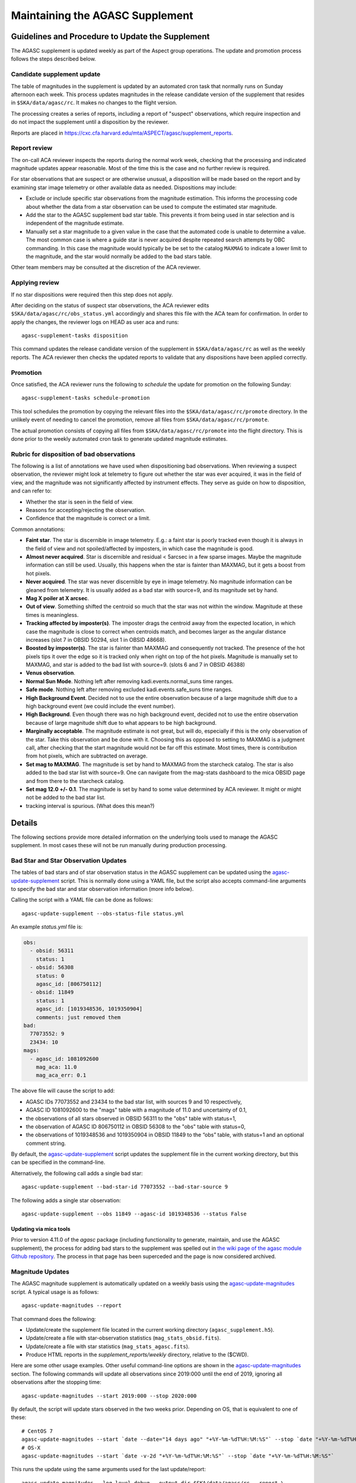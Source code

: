====================================
Maintaining the AGASC Supplement
====================================

Guidelines and Procedure to Update the Supplement
-------------------------------------------------

The AGASC supplement is updated weekly as part of the Aspect group operations.
The update and promotion process follows the steps described below.

Candidate supplement update
^^^^^^^^^^^^^^^^^^^^^^^^^^^^

The table of magnitudes in the supplement is updated by an automated cron task
that normally runs on Sunday afternoon each week. This process updates
magnitudes in the release candidate version of the supplement that resides in
``$SKA/data/agasc/rc``. It makes no changes to the flight version.

The processing creates a series of reports, including a report of "suspect"
observations, which require inspection and do not impact the supplement until
a disposition by the reviewer.

Reports are placed in
`<https://cxc.cfa.harvard.edu/mta/ASPECT/agasc/supplement_reports>`_.

Report review
^^^^^^^^^^^^^

The on-call ACA reviewer inspects the reports during the normal work week,
checking that the processing and indicated magnitude updates appear reasonable.
Most of the time this is the case and no further review is required.

For star observations that are suspect or are otherwise unusual, a disposition
will be made based on the report and by examining star image telemetry or other
available data as needed. Dispositions may include:

- Exclude or include specific star observations from the magnitude estimation.
  This informs the processing code about whether the data from a star
  observation can be used to compute the estimated star magnitude.
- Add the star to the AGASC supplement bad star table. This prevents it from
  being used in star selection and is independent of the magnitude estimate.
- Manually set a star magnitude to a given value in the case that the
  automated code is unable to determine a value. The most common case is where a
  guide star is never acquired despite repeated search attempts by OBC
  commanding. In this case the magnitude would typically be be set to the
  catalog ``MAXMAG`` to indicate a lower limit to the magnitude, and the star
  would normally be added to the bad stars table.

Other team members may be consulted at the discretion of the ACA reviewer.

Applying review
^^^^^^^^^^^^^^^

If no star dispositions were required then this step does not apply.

After deciding on the status of suspect star observations, the ACA reviewer
edits ``$SKA/data/agasc/rc/obs_status.yml`` accordingly and shares this file with the ACA team
for confirmation. In order to apply the changes, the reviewer logs on HEAD as user aca and runs::

  agasc-supplement-tasks disposition

This command updates the release candidate version of the supplement in
``$SKA/data/agasc/rc`` as well as the weekly reports. The ACA reviewer then
checks the updated reports to validate that any dispositions have been applied
correctly.

Promotion
^^^^^^^^^

Once satisfied, the ACA reviewer runs the following to *schedule* the update
for promotion on the following Sunday::

  agasc-supplement-tasks schedule-promotion

This tool schedules the promotion by copying the relevant files into the
``$SKA/data/agasc/rc/promote`` directory. In the unlikely event of needing to
cancel the promotion, remove all files from ``$SKA/data/agasc/rc/promote``.

The actual promotion consists of copying all files from
``$SKA/data/agasc/rc/promote`` into the flight directory. This is done prior
to the weekly automated cron task to generate updated magnitude estimates.


Rubric for disposition of bad observations
^^^^^^^^^^^^^^^^^^^^^^^^^^^^^^^^^^^^^^^^^^

The following is a list of annotations we have used when dispositioning bad observations.
When reviewing a suspect observation, the reviewer might look at telemetry to figure out whether
the star was ever acquired, it was in the field of view, and the magnitude was not significantly
affected by instrument effects. They serve as guide on how to disposition, and can refer to:

- Whether the star is seen in the field of view.
- Reasons for accepting/rejecting the observation.
- Confidence that the magnitude is correct or a limit.

Common annotations:

- **Faint star**. The star is discernible in image telemetry. E.g.: a faint star is poorly tracked
  even though it is always in the field of view and not spoiled/affected by imposters, in which case
  the magnitude is good.
- **Almost never acquired**. Star is discernible and residual < 5arcsec in a few sparse images. Maybe the
  magnitude information can still be used. Usually, this happens when the star is fainter than MAXMAG,
  but it gets a boost from hot pixels.
- **Never acquired**. The star was never discernible by eye in image telemetry. No magnitude
  information can be gleaned from telemetry. It is usually added as a bad star with source=9,
  and its magnitude set by hand.
- **Mag X poiler at X arcsec**.
- **Out of view**. Something shifted the centroid so much that the star was not within the window.
  Magnitude at these times is meaningless.
- **Tracking affected by imposter(s)**. The imposter drags the centroid away from the expected
  location, in which case the magnitude is close to correct when centroids match, and becomes larger
  as the angular distance increases (slot 7 in OBSID 50294, slot 1 in OBSID 48668).
- **Boosted by imposter(s)**. The star is fainter than MAXMAG and consequently not tracked.
  The presence of the hot pixels tips it over the edge so it is tracked only when right on top of the
  hot pixels. Magnitude is manually set to MAXMAG, and star is added to the bad list with source=9.
  (slots 6 and 7 in OBSID 46388)
- **Venus observation**.
- **Normal Sun Mode**. Nothing left after removing kadi.events.normal_suns time ranges.
- **Safe mode**. Nothing left after removing excluded kadi.events.safe_suns time ranges.
- **High Background Event**. Decided not to use the entire observation because of a large magnitude
  shift due to a high background event (we could include the event number).
- **High Background**. Even though there was no high background event, decided not to use the entire
  observation because of large magnitude shift due to what appears to be high background.
- **Marginally acceptable**. The magnitude estimate is not great, but will do, especially if this is
  the only observation of the star. Take this observation and be done with it. Choosing this as
  opposed to setting to MAXMAG is a judgment call, after checking that the start magnitude would not
  be far off this estimate. Most times, there is contribution from hot pixels, which are subtracted
  on average.
- **Set mag to MAXMAG**. The magnitude is set by hand to MAXMAG from the starcheck catalog.
  The star is also added to the bad star list with source=9.
  One can navigate from the mag-stats dashboard to the mica OBSID page and from there to the
  starcheck catalog.
- **Set mag 12.0 +/- 0.1**. The magnitude is set by hand to some value determined by ACA reviewer.
  It might or might not be added to the bad star list.
- tracking interval is spurious. (What does this mean?)

Details
-------

The following sections provide more detailed information on the underlying
tools used to manage the AGASC supplement. In most cases these will not be
run manually during production processing.

Bad Star and Star Observation Updates
^^^^^^^^^^^^^^^^^^^^^^^^^^^^^^^^^^^^^

The tables of bad stars and of star observation status in the AGASC supplement
can be updated using the `agasc-update-supplement`_ script.  This is normally
done using a YAML file, but the script also accepts command-line arguments to
specify the bad star and star observation information (more info below).

Calling the script with a YAML file can be done as follows::

    agasc-update-supplement --obs-status-file status.yml

An example `status.yml` file is:

.. code-block:: yaml

    obs:
      - obsid: 56311
        status: 1
      - obsid: 56308
        status: 0
        agasc_id: [806750112]
      - obsid: 11849
        status: 1
        agasc_id: [1019348536, 1019350904]
        comments: just removed them
    bad:
      77073552: 9
      23434: 10
    mags:
      - agasc_id: 1081092600
        mag_aca: 11.0
        mag_aca_err: 0.1

The above file will cause the script to add:

- AGASC IDs 77073552 and 23434 to the bad star list, with sources 9 and 10 respectively,
- AGASC ID 1081092600 to the "mags" table with a magnitude of 11.0 and uncertainty of 0.1,
- the observations of all stars observed in OBSID 56311 to the "obs" table with status=1,
- the observation of AGASC ID 806750112 in OBSID 56308 to the "obs" table with status=0,
- the observations of 1019348536 and 1019350904 in OBSID 11849 to the “obs” table,
  with status=1 and an optional comment string.

By default, the `agasc-update-supplement`_ script updates the supplement file in
the current working directory, but this can be specified in the command-line.

Alternatively, the following call adds a single bad star::

    agasc-update-supplement --bad-star-id 77073552 --bad-star-source 9

The following adds a single star observation::

    agasc-update-supplement --obs 11849 --agasc-id 1019348536 --status False

Updating via mica tools
"""""""""""""""""""""""

Prior to version 4.11.0 of the `agasc` package (including functionality to
generate, maintain, and use the AGASC supplement), the process for adding bad
stars to the supplement was spelled out in `the wiki page of the agasc module
Github repository
<https://github.com/sot/agasc/wiki/Add-bad-star-to-AGASC-supplement-manually>`_.
The process in that page has been superceded and the page is now considered
archived.

Magnitude Updates
^^^^^^^^^^^^^^^^^

The AGASC magnitude supplement is automatically updated on a weekly basis using
the `agasc-update-magnitudes`_ script. A typical usage is as follows::

    agasc-update-magnitudes --report

That command does the following:

- Update/create the supplement file located in the current working directory (``agasc_supplement.h5``).
- Update/create a file with star-observation statistics (``mag_stats_obsid.fits``).
- Update/create a file with star statistics (``mag_stats_agasc.fits``).
- Produce HTML reports in the `supplement_reports/weekly` directory, relative to the ($CWD).

Here are some other usage examples. Other useful command-line options are shown in the `agasc-update-magnitudes`_ section.
The following commands will update all observations since 2019:000 until the end of 2019, ignoring all observations
after the stopping time::

    agasc-update-magnitudes --start 2019:000 --stop 2020:000

By default, the script will update stars observed in the two weeks prior. Depending on OS, that is equivalent to one
of these::

    # CentOS 7
    agasc-update-magnitudes --start `date --date="14 days ago" "+%Y-%m-%dT%H:%M:%S"` --stop `date "+%Y-%m-%dT%H:%M:%S"`
    # OS-X
    agasc-update-magnitudes --start `date -v-2d "+%Y-%m-%dT%H:%M:%S"` --stop `date "+%Y-%m-%dT%H:%M:%S"`

This runs the update using the same arguments used for the last update/report::

    agasc-update-magnitudes --log-level debug --output-dir $SKA/data/agasc/rc --report \
        --args-file $SKA/data/agasc/rc/supplement_reports/weekly/latest/call_args.yml

This updates the magnitudes of all stars after a nominal start date (2003:000)::

    agasc-update-magnitudes --whole-history

This updates only the magnitudes of the AGASC IDs specified in the file agasc_ids.txt::

    agasc-update-magnitudes --agasc-id-file agasc_ids.txt

Magnitude Supplement Reports
^^^^^^^^^^^^^^^^^^^^^^^^^^^^

Weekly reports are produced as magnitudes are estimated. Additionally, a report of `suspect` observations
(over the last 90 days) is created in the `supplement_reports/suspect` directory, relative to the working directory,
by running::

    agasc-magnitudes-report

For this to work, the script needs to use two files that contain observed magnitude data.
These files are placed in the same directory as the supplement file whenever the supplement is updated.
The location of these files can also be specified in the command line. More information below.

Scripts
-------

.. _`agasc-update-supplement`:

:ref:`agasc-update-supplement`
^^^^^^^^^^^^^^^^^^^^^^^^^^^^^^^^^^

.. argparse::
   :ref: agasc.scripts.update_supplement.get_parser
   :prog: agasc-update-supplement


.. _`agasc-update-magnitudes`:

:ref:`agasc-update-magnitudes`
^^^^^^^^^^^^^^^^^^^^^^^^^^^^^^^

.. argparse::
   :ref: agasc.scripts.update_mag_supplement.get_parser
   :prog: agasc-update-magnitudes


.. _`agasc-magnitudes-report`:

:ref:`agasc-magnitudes-report`
^^^^^^^^^^^^^^^^^^^^^^^^^^^^^^^^^

.. argparse::
   :ref: agasc.scripts.mag_estimate_report.get_parser
   :prog: agasc-magnitudes-report

.. _`agasc-supplement-tasks`:

:ref:`agasc-supplement-tasks`
^^^^^^^^^^^^^^^^^^^^^^^^^^^^^^^^

.. argparse::
   :ref: agasc.scripts.supplement_tasks.get_parser
   :prog: agasc-supplement-tasks


Data products
-------------

There are a few data products resulting from the update of the supplement. The only essential one
is the supplement itself. All the others are not required for regular operations.

agasc_supplement.h5
^^^^^^^^^^^^^^^^^^^

The supplement is an HDF5 which contains the following tables:

bad
"""

====================  =======  ===========================
        name           dtype           description
====================  =======  ===========================
            agasc_id    int32         AGASC ID of the star
              source    int16  Bad star disposition source
====================  =======  ===========================


mags
""""

====================  =======  =================================================
        name           dtype                      description
====================  =======  =================================================
            agasc_id    int32                               AGASC ID of the star
             mag_aca  float32                 Star magnitude determined with ACA
         mag_aca_err  float32     Star magnitude uncertainty determined with ACA
       last_obs_time  float64  mp_starcat_time of the last observation of a star
====================  =======  =================================================

obs
"""

===============  =======  =========================================================================================
      name        dtype                                         description
===============  =======  =========================================================================================
mp_starcat_time      str     Timestamp from kadi.commands for starcat command preceding the dwell of an observation
       agasc_id    int32                                                                       AGASC ID of the star
          obsid    int32                             The OBSID corresponding to the dwell of an observation is made
         status    int32  Flag to tell include/excude the observation when estimating magnitude (0 means "include")
       comments      str                                                                           General comments
===============  =======  =========================================================================================


mag_stats_obsid.fits
^^^^^^^^^^^^^^^^^^^^

`mag_stats_obsid.fits` is an optional file that contains a single table. The table has one row for
each star-observation. This file is updated in each update, thus providing a summary of all
star-observations to date, but if it is created if it does not exist already.

====================  =======  ================================================================================================
        name           dtype                                             description
====================  =======  ================================================================================================
            agasc_id    int64                                                                              AGASC ID of the star
               obsid    int64                                     OBSID corresponding to the dwell when the observation is made
                slot    int64                                                                                       Slot number
                type   bytes3                                                                                       GUI/ACQ/BOT
     mp_starcat_time  bytes21  Unique timestamp (from kadi.commands) for starcat command preceding the dwell of an observation.
         timeline_id    int64                                           starcat command timeline_id from kadi.commands.get_cmds
              tstart  float64                                                          Dwell start time from kadi.events.manvrs
               tstop  float64                                                            Dwell end time from kadi.events.manvrs
      mag_correction  float64                                              Overall correction applied to the magnitude estimate
        responsivity  float64                                         Responsivity correction applied to the magnitude estimate
         droop_shift  float64                                          Droop shift correction applied to the magnitude estimate
             mag_aca  float32                                                         ACA star magnitude from the AGASC catalog
         mag_aca_err  float64                                             ACA star magnitude uncertainty from the AGASC catalog
                 row  float64          Expected row number, based on star location and yanf/zang from mica.archive.starcheck DB
                 col  float64          Expected col number, based on star location and yanf/zang from mica.archive.starcheck DB
             mag_img  float64                                             Magnitude estimate from image telemetry (uncorrected)
             mag_obs  float64                                                                      Estimated ACA star magnitude
         mag_obs_err  float64                                                          Estimated ACA star magnitude uncertainty
        aoacmag_mean  float64                                                                    Mean of AOACMAG from telemetry
         aoacmag_err  float64                                                      Standard deviation of AOACMAG from telemetry
         aoacmag_q25  float64                                                            1st quartile of AOACMAG from telemetry
      aoacmag_median  float64                                                                  Median of AOACMAG from telemetry
         aoacmag_q75  float64                                                            3rd quartile of AOACMAG from telemetry
          counts_img  float64                                 Raw counts from image telemetry, summed over the mouse-bit window
         counts_dark  float64                                 Expected counts from background, summed over the mouse-bit window
            f_kalman  float64              Fraction of all samples where AOACASEQ == "KALM" and AOPCADMD == "NPNT" (n_kalman/n)
             f_track  float64          Fraction of kalman samples with AOACIIR == "OK" and AOACFCT == "TRAK" (n_track/n_kalman)
               f_dr5  float64                Fraction of "track" samples with angle residual less than 5 arcsec (n_dr5/n_track)
               f_dr3  float64                Fraction of "track" samples with angle residual less than 3 arcsec (n_dr3/n_track)
                f_ok  float64                              Fraction of all samples with (kalman & track & dr5) == True (n_ok/n)
                 q25  float64                                                               1st quartile of estimated magnitude
              median  float64                                                                     Median of estimated magnitude
                 q75  float64                                                               1st quartile of estimated magnitude
                mean  float64                                                                       Mean of estimated magnitude
            mean_err  float64                                                     Uncrtainty in the mean of estimated magnitude
                 std  float64                                                         Standard deviation of estimated magnitude
                skew  float64                                                                   Skewness of estimated magnitude
                kurt  float64                                                                   Kurtosis of estimated magnitude
              t_mean  float64                                               Mean of estimated magnitude after removing outliers
          t_mean_err  float64                            Uncertainty in the mean of estimated magnitude after removing outliers
               t_std  float64                                 Standard deviation of estimated magnitude after removing outliers
              t_skew  float64                                           Skewness of estimated magnitude after removing outliers
              t_kurt  float64                                           Kurtosis of estimated magnitude after removing outliers
                   n    int64                                                                                 Number of samples
                n_ok    int64                                             Number of samples with (kalman & track & dr5) == True
            outliers    int64                                                                     Number of outliers (+- 3 IQR)
 lf_variability_100s  float64                                            Rolling mean of OK magnitudes with a 100 second window
 lf_variability_500s  float64                                            Rolling mean of OK magnitudes with a 500 second window
lf_variability_1000s  float64                                           Rolling mean of OK magnitudes with a 1000 second window
             tempccd  float64                                                                                   CCD temperature
             dr_star  float64                                                                                    Angle residual
              obs_ok     bool                                                 Boolean flag: everything OK with this observation
         obs_suspect     bool                                                       Boolean flag: this observation is "suspect"
            obs_fail     bool                   Boolean flag: a processing error when estimating magnitude for this observation
            comments  bytes54                                                                                  General comments
                   w  float64                                                      Weight to be used on a weighted mean (1/std)
      mean_corrected  float64                                    Corrected mean used in weighted mean (t_mean + mag_correction)
       weighted_mean  float64                                         Mean weighted by inverse of standard deviation (mean/std)
====================  =======  ================================================================================================


mag_stats_agasc.fits
^^^^^^^^^^^^^^^^^^^^

`mag_stats_agasc.fits` is an optional file that contains a single table. The table has one row for
each star. This file is updated in each update, thus providing a summary of all
star-observations to date, but if it is created if it does not exist already.

====================  =======  ======================================================================================================================================
        name           dtype                                                                description
====================  =======  ======================================================================================================================================
       last_obs_time  float64                                                                      CXC seconds corresponding to the last mp_starcat_time for the star
            agasc_id    int64                                                                                                                    AGASC ID of the star
             mag_aca  float64                                                                                               ACA star magnitude from the AGASC catalog
         mag_aca_err  float64                                                                                   ACA star magnitude uncertainty from the AGASC catalog
             mag_obs  float64                                                                                                            Estimated ACA star magnitude
         mag_obs_err  float64                                                                                                Estimated ACA star magnitude uncertainty
         mag_obs_std  float64                                                                                         Estimated ACA star magnitude standard deviation
               color  float64                                                                                                       Star color from the AGASC catalog
            n_obsids    int64                                                                                                     Number of observations for the star
       n_obsids_fail    int64                                                                                   Number of observations which give an unexpected error
    n_obsids_suspect    int64                                                           Number of observations deemed "suspect" and ignored in the magnitude estimate
         n_obsids_ok    int64                                                                             Number of observations considered in the magnitude estimate
          n_no_track    int64                                                                                 Number of observations where the star was never tracked
                   n    int64                                                                                              Total number of image samples for the star
                n_ok    int64                                                               Total number of image samples included in magnitude estimate for the star
                f_ok  float64                                                                            Fraction of the total samples included in magnitude estimate
              median  float64                                                                                                  Median magnitude over OK image samples
         sigma_minus  float64                                                                                       15.8% quantile of magnitude over OK image samples
          sigma_plus  float64                                                                                       84.2% quantile of magnitude over OK image samples
                mean  float64                                                                                                 Mean of magnitude over OK image samples
                 std  float64                                                                                   Standard deviation of magnitude over OK image samples
   mag_weighted_mean  float64                                               Average of magnitudes over observations, weighed by the inverse of its standard deviation
    mag_weighted_std  float64                                                                                              Uncertainty in the weighted magnitude mean
              t_mean  float64                                                                       Mean magnitude after removing outliers on a per-observation basis
               t_std  float64                                                         Magnitude standard deviation after removing outliers on a per-observation basis
           n_outlier    int64                                                                                  Number of outliers, removed on a per-observation basis
            t_mean_1  float64                                                                                          Mean magnitude after removing 1.5*IQR outliers
             t_std_1  float64                                                                            Magnitude standard deviation after removing 1.5*IQR outliers
         n_outlier_1    int64                                                                                                              Number of 1.5*IQR outliers
            t_mean_2  float64                                                                                            Mean magnitude after removing 3*IQR outliers
             t_std_2  float64                                                                              Magnitude standard deviation after removing 3*IQR outliers
         n_outlier_2    int64                                                                                                                Number of 3*IQR outliers
       selected_atol     bool                                                                                                            abs(mag_obs - mag_aca) > 0.3
       selected_rtol     bool                                                                                                abs(mag_obs - mag_aca) > 3 * mag_aca_err
selected_mag_aca_err     bool                                                                                                                       mag_aca_err > 0.2
      selected_color     bool                                                                                                         (color == 1.5) | (color == 0.7)
          t_mean_dr3  float64                Truncated mean magnitude after removing outliers and samples with angular residual > 3 arcsec on a per-observation basis
           t_std_dr3  float64  Truncated magnitude standard deviation after removing outliers and samples with angular residual > 3 arcsec on a per-observation basis
      t_mean_dr3_not  float64
       t_std_dr3_not  float64
            mean_dr3  float64                          Mean magnitude after removing outliers and samples with angular residual > 3 arcsec on a per-observation basis
             std_dr3  float64            Magnitude standard deviation after removing outliers and samples with angular residual > 3 arcsec on a per-observation basis
               f_dr3  float64                                                                   Fraction of OK image samples with angular residual less than 3 arcsec
               n_dr3    int64                                                                     Number of OK image samples with angular residual less than 3 arcsec
      n_dr3_outliers    int64            Number of magnitude outliers after removing outliers and samples with angular residual > 3 arcsec on a per-observation basis
          median_dr3  float64                        Median magnitude after removing outliers and samples with angular residual > 3 arcsec on a per-observation basis
     sigma_minus_dr3  float64             15.8% quantile of magnitude after removing outliers and samples with angular residual > 3 arcsec on a per-observation basis
      sigma_plus_dr3  float64             84.2% quantile of magnitude after removing outliers and samples with angular residual > 3 arcsec on a per-observation basis
          t_mean_dr5  float64                Truncated mean magnitude after removing outliers and samples with angular residual > 5 arcsec on a per-observation basis
           t_std_dr5  float64  Truncated magnitude standard deviation after removing outliers and samples with angular residual > 5 arcsec on a per-observation basis
      t_mean_dr5_not  float64
       t_std_dr5_not  float64
            mean_dr5  float64                          Mean magnitude after removing outliers and samples with angular residual > 5 arcsec on a per-observation basis
             std_dr5  float64            Magnitude standard deviation after removing outliers and samples with angular residual > 5 arcsec on a per-observation basis
               f_dr5  float64                                                                   Fraction of OK image samples with angular residual less than 5 arcsec
               n_dr5    int64                                                                     Number of OK image samples with angular residual less than 5 arcsec
      n_dr5_outliers    int64            Number of magnitude outliers after removing outliers and samples with angular residual > 5 arcsec on a per-observation basis
          median_dr5  float64                        Median magnitude after removing outliers and samples with angular residual > 5 arcsec on a per-observation basis
     sigma_minus_dr5  float64             15.8% quantile of magnitude after removing outliers and samples with angular residual > 5 arcsec on a per-observation basis
      sigma_plus_dr5  float64             84.2% quantile of magnitude after removing outliers and samples with angular residual > 5 arcsec on a per-observation basis
====================  =======  ======================================================================================================================================
